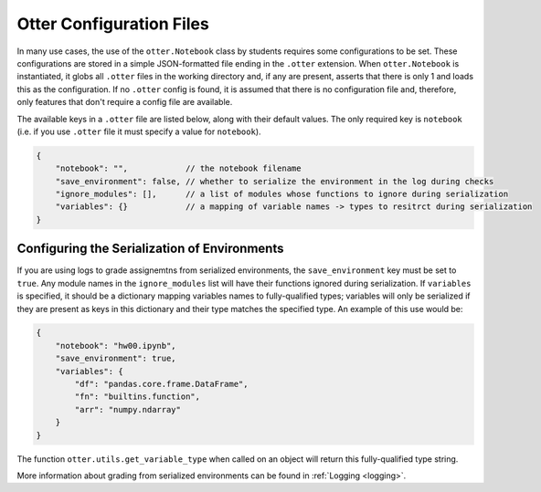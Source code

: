 .. _otter_check_dot_otter_files:

Otter Configuration Files
=========================

In many use cases, the use of the ``otter.Notebook`` class by students requires some configurations 
to be set. These configurations are stored in a simple JSON-formatted file ending in the ``.otter`` 
extension. When ``otter.Notebook`` is instantiated, it globs all ``.otter`` files in the working 
directory and, if any are present, asserts that there is only 1 and loads this as the configuration. 
If no ``.otter`` config is found, it is assumed that there is no configuration file and, therefore, 
only features that don't require a config file are available.

The available keys in a ``.otter`` file are listed below, along with their default values. The only 
required key is ``notebook`` (i.e. if you use ``.otter`` file it must specify a value for 
``notebook``).

.. code-block:: json

    {
        "notebook": "",            // the notebook filename
        "save_environment": false, // whether to serialize the environment in the log during checks
        "ignore_modules": [],      // a list of modules whose functions to ignore during serialization
        "variables": {}            // a mapping of variable names -> types to resitrct during serialization
    }


Configuring the Serialization of Environments
---------------------------------------------

If you are using logs to grade assignemtns from serialized environments, the ``save_environment`` 
key must be set to ``true``. Any module names in the ``ignore_modules`` list will have their 
functions ignored during serialization. If ``variables`` is specified, it should be a dictionary 
mapping variables names to fully-qualified types; variables will only be serialized if they are 
present as keys in this dictionary and their type matches the specified type. An example of this use 
would be:

.. code-block:: json

    {
        "notebook": "hw00.ipynb",
        "save_environment": true,
        "variables": {
            "df": "pandas.core.frame.DataFrame",
            "fn": "builtins.function",
            "arr": "numpy.ndarray"
        }
    }

The function ``otter.utils.get_variable_type`` when called on an object will return this 
fully-qualified type string.

.. ipython:: python

    from otter.utils import get_variable_type
    import numpy as np
    import pandas as pd
    get_variable_type(np.array([]))
    get_variable_type(pd.DataFrame())
    fn = lambda x: x
    get_variable_type(fn)

More information about grading from serialized environments can be found in :ref:`Logging 
<logging>`.
